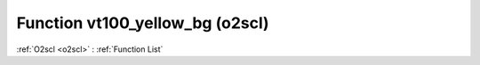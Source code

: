 Function vt100_yellow_bg (o2scl)
================================

:ref:`O2scl <o2scl>` : :ref:`Function List`

.. doxygenfunction:: o2scl::vt100_yellow_bg

